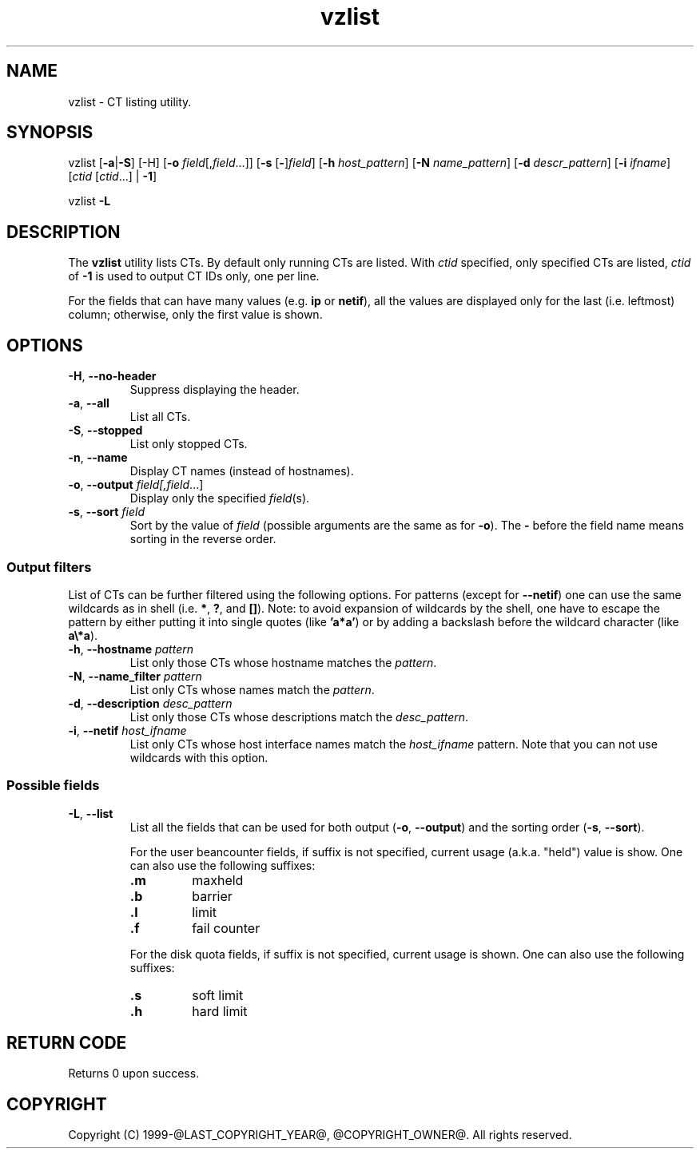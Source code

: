 .\" $Id$
.TH vzlist 8 "January 2012" "@PRODUCT_NAME_LONG@"
.SH NAME
vzlist \- CT listing utility.
.SH SYNOPSIS
vzlist [\fB-a\fR|\fB-S\fR] [-H] [\fB-o\fR \fIfield\fR[,\fIfield\fR...]] \
[\fB-s\fR [\fB-\fR]\fIfield\fR] [\fB-h\fR \fIhost_pattern\fR] \
[\fB-N\fR \fIname_pattern\fR] [\fB-d\fR \fIdescr_pattern\fR] \
[\fB-i\fR \fIifname\fR] [\fIctid\fR [\fIctid\fR...] | \fB-1\fR]
.PP
vzlist \fB-L\fR
.SH DESCRIPTION
The \fBvzlist\fR utility lists CTs. By default only running CTs are listed.
With \fIctid\fR specified, only specified CTs are listed,
\fIctid\fR of \fB-1\fR is used to output CT IDs only, one per line.
.PP
For the fields that can have many values (e.g. \fBip\fR or \fBnetif\fR),
all the values are displayed only for the last (i.e. leftmost) column;
otherwise, only the first value is shown.
.SH OPTIONS
.IP "\fB-H\fR, \fB--no-header\fR"
Suppress displaying the header.
.IP "\fB-a\fR, \fB--all\fR"
List all CTs.
.IP "\fB-S\fR, \fB--stopped\fR"
List only stopped CTs.
.IP "\fB-n\fR, \fB--name\fR"
Display CT names (instead of hostnames).
.IP "\fB-o\fR, \fB--output\fR \fIfield[,\fIfield\fR...]"
Display only the specified \fIfield\fR(s).
.IP "\fB-s\fR, \fB--sort\fR \fIfield\fR"
Sort by the value of \fIfield\fR (possible arguments are the same
as for \fB-o\fR). The \fB-\fR before the field name means sorting
in the reverse order.
.SS Output filters
List of CTs can be further filtered using the following options.
For patterns (except for \fB--netif\fR) one can use the same wildcards
as in shell (i.e. \fB*\fR, \fB?\fR, and \fB[]\fR).
Note: to avoid expansion of wildcards by the shell, one have to escape
the pattern by either putting it into single quotes (like \fB'a*a'\fR)
or by adding a backslash before the wildcard character (like \fBa\\*a\fR).
.IP "\fB-h\fR, \fB--hostname\fR \fIpattern\fR"
List only those CTs whose hostname matches the \fIpattern\fR.
.IP "\fB-N\fR, \fB--name_filter\fR \fIpattern\fR"
List only CTs whose names match the \fIpattern\fR.
.IP "\fB-d\fR, \fB--description\fR \fIdesc_pattern\fR"
List only those CTs whose descriptions match the \fIdesc_pattern\fR.
.IP "\fB-i\fR, \fB--netif\fR \fIhost_ifname\fR"
List only CTs whose host interface names match the \fIhost_ifname\fR pattern.
Note that you can not use wildcards with this option.
.SS Possible fields
.IP "\fB-L\fR, \fB--list\fR"
List all the fields that can be used for both output
(\fB-o\fR, \fB--output\fR) and the sorting order
(\fB-s\fR, \fB--sort\fR).

For the user beancounter fields, if suffix is not specified, current usage
(a.k.a. "held") value is show. One can also use the following suffixes:
.RS
.TP
.B .m
maxheld
.TP
.B .b
barrier
.TP
.B .l
limit
.TP
.B .f
fail counter
.PP
For the disk quota fields, if suffix is not specified, current usage
is shown. One can also use the following suffixes:
.TP
.B .s
soft limit
.TP
.B .h
hard limit
.RE
.SH RETURN CODE
Returns 0 upon success.
.SH COPYRIGHT
Copyright (C) 1999-@LAST_COPYRIGHT_YEAR@, @COPYRIGHT_OWNER@. All rights reserved.
